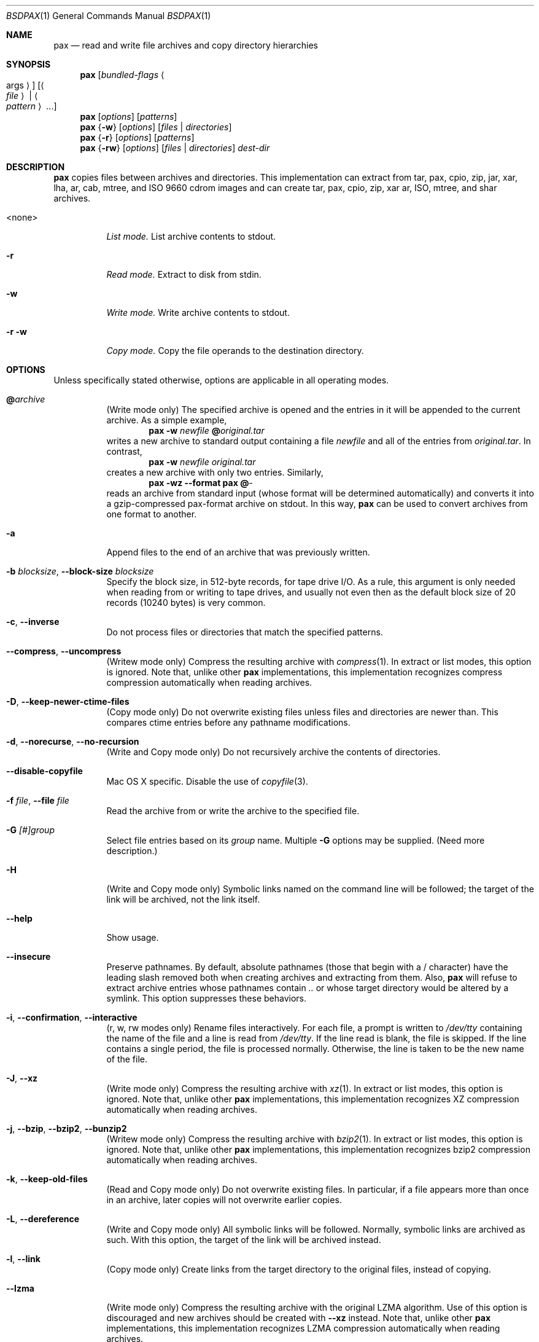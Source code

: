 .\" Copyright (c) 2011 Michihiro NAKAJIMA
.\" All rights reserved.
.\"
.\" Redistribution and use in source and binary forms, with or without
.\" modification, are permitted provided that the following conditions
.\" are met:
.\" 1. Redistributions of source code must retain the above copyright
.\"    notice, this list of conditions and the following disclaimer.
.\" 2. Redistributions in binary form must reproduce the above copyright
.\"    notice, this list of conditions and the following disclaimer in the
.\"    documentation and/or other materials provided with the distribution.
.\"
.\" THIS SOFTWARE IS PROVIDED BY THE AUTHOR AND CONTRIBUTORS ``AS IS'' AND
.\" ANY EXPRESS OR IMPLIED WARRANTIES, INCLUDING, BUT NOT LIMITED TO, THE
.\" IMPLIED WARRANTIES OF MERCHANTABILITY AND FITNESS FOR A PARTICULAR PURPOSE
.\" ARE DISCLAIMED.  IN NO EVENT SHALL THE AUTHOR OR CONTRIBUTORS BE LIABLE
.\" FOR ANY DIRECT, INDIRECT, INCIDENTAL, SPECIAL, EXEMPLARY, OR CONSEQUENTIAL
.\" DAMAGES (INCLUDING, BUT NOT LIMITED TO, PROCUREMENT OF SUBSTITUTE GOODS
.\" OR SERVICES; LOSS OF USE, DATA, OR PROFITS; OR BUSINESS INTERRUPTION)
.\" HOWEVER CAUSED AND ON ANY THEORY OF LIABILITY, WHETHER IN CONTRACT, STRICT
.\" LIABILITY, OR TORT (INCLUDING NEGLIGENCE OR OTHERWISE) ARISING IN ANY WAY
.\" OUT OF THE USE OF THIS SOFTWARE, EVEN IF ADVISED OF THE POSSIBILITY OF
.\" SUCH DAMAGE.
.\"
.\" $FreeBSD$
.\"
.Dd Jul 13, 2011
.Dt BSDPAX 1
.Os
.Sh NAME
.Nm pax
.Nd read and write file archives and copy directory hierarchies
.Sh SYNOPSIS
.Nm
.Op Ar bundled-flags Ao args Ac
.Op Ao Ar file Ac | Ao Ar pattern Ac ...
.Nm
.Op Ar options
.Op Ar patterns
.Nm
.Brq Fl w
.Op Ar options
.Op Ar files | Ar directories
.Nm
.Brq Fl r
.Op Ar options
.Op Ar patterns
.Nm
.Brq Fl rw
.Op Ar options
.Op Ar files | Ar directories
.Ar dest-dir
.Sh DESCRIPTION
.Nm
copies files between archives and directories.
This implementation can extract from tar, pax, cpio, zip, jar, xar, lha,
ar, cab, mtree, and ISO 9660 cdrom images and can create tar, pax, cpio,
zip, xar ar, ISO, mtree, and shar archives.
.Bl -tag -width 6n
.It <none>
.Em List mode.
List archive contents to stdout.
.It Fl r
.Em Read mode.
Extract to disk from stdin.
.It Fl w
.Em Write mode.
Write archive contents to stdout.
.It Fl r Fl w
.Em Copy mode.
Copy the file operands to the destination directory.
.El
.Pp
.Sh OPTIONS
Unless specifically stated otherwise, options are applicable in
all operating modes.
.Bl -tag -width indent
.It Cm @ Ns Pa archive
(Write mode only)
The specified archive is opened and the entries
in it will be appended to the current archive.
As a simple example,
.Dl Nm Fl w Pa newfile Cm @ Ns Pa original.tar
writes a new archive to standard output containing a file
.Pa newfile
and all of the entries from
.Pa original.tar .
In contrast,
.Dl Nm Fl w Pa newfile Pa original.tar
creates a new archive with only two entries.
Similarly,
.Dl Nm Fl wz Fl Fl format Cm pax Cm @ Ns Pa -
reads an archive from standard input (whose format will be determined
automatically) and converts it into a gzip-compressed
pax-format archive on stdout.
In this way,
.Nm
can be used to convert archives from one format to another.
.It Fl a
Append files to the end of an archive that was previously written.
.It Fl b Ar blocksize , Fl Fl block-size Ar blocksize
Specify the block size, in 512-byte records, for tape drive I/O.
As a rule, this argument is only needed when reading from or writing
to tape drives, and usually not even then as the default block size of
20 records (10240 bytes) is very common.
.It Fl c , Fl Fl inverse
Do not process files or directories that match the
specified patterns.
.It Fl Fl compress , Fl Fl uncompress
(Writew mode only)
Compress the resulting archive with
.Xr compress 1 .
In extract or list modes, this option is ignored.
Note that, unlike other
.Nm pax
implementations, this implementation recognizes compress compression
automatically when reading archives.
.It Fl D , Fl Fl keep-newer-ctime-files
(Copy mode only)
Do not overwrite existing files unless files and directories are newer than.
This compares ctime entries before any pathname modifications.
.It Fl d , Fl Fl norecurse , Fl Fl no-recursion
(Write and Copy mode only)
Do not recursively archive the contents of directories.
.It Fl Fl disable-copyfile
Mac OS X specific.
Disable the use of
.Xr copyfile 3 .
.It Fl f Ar file , Fl Fl file Ar file
Read the archive from or write the archive to the specified file.
.It Fl G Ar [#]group
Select file entries based on its
.Pa group
name.
Multiple
.Fl G
options may be supplied.
(Need more description.)
.It Fl H
(Write and Copy mode only)
Symbolic links named on the command line will be followed; the
target of the link will be archived, not the link itself.
.It Fl Fl help
Show usage.
.It Fl Fl insecure
Preserve pathnames.
By default, absolute pathnames (those that begin with a /
character) have the leading slash removed both when creating archives
and extracting from them.
Also,
.Nm
will refuse to extract archive entries whose pathnames contain
.Pa ..
or whose target directory would be altered by a symlink.
This option suppresses these behaviors.
.It Fl i , Fl Fl confirmation , Fl Fl interactive
(r, w, rw modes only)
Rename files interactively.
For each file, a prompt is written to
.Pa /dev/tty
containing the name of the file and a line is read from
.Pa /dev/tty .
If the line read is blank, the file is skipped.
If the line contains a single period, the file is processed normally.
Otherwise, the line is taken to be the new name of the file.
.It Fl J , Fl Fl xz
(Write mode only)
Compress the resulting archive with
.Xr xz 1 .
In extract or list modes, this option is ignored.
Note that, unlike other
.Nm pax
implementations, this implementation recognizes XZ compression
automatically when reading archives.
.It Fl j , Fl Fl bzip , Fl Fl bzip2 , Fl Fl bunzip2
(Writew mode only)
Compress the resulting archive with
.Xr bzip2 1 .
In extract or list modes, this option is ignored.
Note that, unlike other
.Nm pax
implementations, this implementation recognizes bzip2 compression
automatically when reading archives.
.It Fl k , Fl Fl keep-old-files
(Read and Copy mode only)
Do not overwrite existing files.
In particular, if a file appears more than once in an archive,
later copies will not overwrite earlier copies.
.It Fl L , Fl Fl dereference
(Write and Copy mode only)
All symbolic links will be followed.
Normally, symbolic links are archived as such.
With this option, the target of the link will be archived instead.
.It Fl l , Fl Fl link
(Copy mode only)
Create links from the target directory to the original files,
instead of copying.
.It Fl Fl lzma
(Write mode only) Compress the resulting archive with the original LZMA algorithm.
Use of this option is discouraged and new archives should be created with
.Fl Fl xz
instead.
Note that, unlike other
.Nm pax
implementations, this implementation recognizes LZMA compression
automatically when reading archives.
.It Fl n , Fl Fl fast-read
(Read and List mode only)
Extract or list only the first archive entry that matches each pattern
or filename operand.
Exit as soon as each specified pattern or filename has been matched.
By default, the archive is always read to the very end, since
there can be multiple entries with the same name and, by convention,
later entries overwrite earlier entries.
This option is provided as a performance optimization.
.It Fl Fl null
Filenames or patterns are separated by null characters,
not by newlines.
This is often used to read filenames output by the
.Fl print0
option to
.Xr find 1 .
.It Fl o Ar options , Fl Fl options Ar options
Select optional behaviors for particular modules.
The argument is a text string containing comma-separated
keywords and values.
These are passed to the modules that handle particular
formats to control how those formats will behave.
Each option has one of the following forms:
.Bl -tag -compact -width indent
.It Ar key=value
The key will be set to the specified value in every module that supports it.
Modules that do not support this key will ignore it.
.It Ar key
The key will be enabled in every module that supports it.
This is equivalent to
.Ar key Ns Cm =1 .
.It Ar !key
The key will be disabled in every module that supports it.
.It Ar module:key=value , Ar module:key , Ar module:!key
As above, but the corresponding key and value will be provided
only to modules whose name matches
.Ar module .
.El
The currently supported modules and keys are:
.Bl -tag -compact -width indent
.It Cm iso9660:joliet
Support Joliet extensions.
This is enabled by default, use
.Cm !joliet
or
.Cm iso9660:!joliet
to disable.
.It Cm iso9660:rockridge
Support Rock Ridge extensions.
This is enabled by default, use
.Cm !rockridge
or
.Cm iso9660:!rockridge
to disable.
.It Cm gzip:compression-level
A decimal integer from 0 to 9 specifying the gzip compression level.
.It Cm xz:compression-level
A decimal integer from 0 to 9 specifying the xz compression level.
.It Cm mtree: Ns Ar keyword
The mtree writer module allows you to specify which mtree keywords
will be included in the output.
Supported keywords include:
.Cm cksum , Cm device , Cm flags , Cm gid , Cm gname , Cm indent ,
.Cm link , Cm md5 , Cm mode , Cm nlink , Cm rmd160 , Cm sha1 , Cm sha256 ,
.Cm sha384 , Cm sha512 , Cm size , Cm time , Cm uid , Cm uname .
The default is equivalent to:
.Dq device, flags, gid, gname, link, mode, nlink, size, time, type, uid, uname .
.It Cm mtree:all
Enables all of the above keywords.
You can also use
.Cm mtree:!all
to disable all keywords.
.It Cm mtree:use-set
Enable generation of
.Cm /set
lines in the output.
.It Cm mtree:indent
Produce human-readable output by indenting options and splitting lines
to fit into 80 columns.
.It Cm zip:compression Ns = Ns Ar type
Use
.Ar type
as compression method.
Supported values are store (uncompressed) and deflate (gzip algorithm).
.El
The currently supported keys in
.Nm pax
are:
.Bl -tag -compact -width indent
.It Cm listopt Ns = Ns Ar format
(List mode only)
Specify the output format of archive contents.
You can specified flags that can be used in
.Xr printf 1 .
Following flags can be also specified:
.Bl -tag -compact -width indent
.It Cm \&%T
The contents of its times is printed in the
.Xr strftime 3
style
.Sq \&%b \&%e \& \&%Y
or
.Sq \&%b \&%e \&%H:\&%M .
This uses
.Cm mtime
by default but you can specify
.Em keyword ,
.Cm ctime
or
.Cm atime,
in the style, for example,
.Sq \&%(atime)T .
And also you can specify
.Fa subformat
as date format(see
.Xr strftime 3 )
in the style
.Sq \&%( Ns Em keyword Ns = Ns Em subformat Ns )T .
.It Cm \&%D
The contents of its device number is printed in the style
.Sq \&%lu.\&%lu .
.It Cm \&%M
The contents of its mode is printed in the style like
.Sq ls -l .
.It Cm \&%F
The contents of its pathname is printed.
.It Cm \&%L
The contents of its pathname and its linkname is printed in the style 
.Sq \&%s -> \&%s .
.El
Supported keywords include:
.Cm pathname , Cm linkname , Cm linkpath , Cm name,
.Cm atime , Cm ctime , Cm mtime, Cm mode , Cm dev , Cm devmajor , Cm devminor ,
.Cm gid , Cm gname , Cm uid , Cm uname , Cm size , Cm filesize ,
.Cm ino , Cm nlink , Cm rdev , Cm rdevmajor , Cm rdevminor .
It is likely some archive format does not support all those keywords.
.It Ns Ar keyword Ns = Ns Ar value
Overwrite archive contents by
.Ar value .
Supported keywords include:
.Cm atime , Cm ctime , Cm mtime, Cm mode , Cm gid , Cm gname , Cm uid , Cm uname .
.El
If a provided option is not supported by any module, that
is a fatal error.
.It Fl P
(Write and Copy mode only)
Do not follow symbolic links. This is the default mode. 
.It Fl p Ar string
(Read and Copy mode only)
.Bl -tag -compact -width indent
.It Cm a
Do not preserve atime.
.It Cm e
xxx.
.It Cm m
Do not preserve mtime.
.It Cm o
Preserve uid and gid.
.It Cm p
xxx.
.El
(Need description.)
.It Fl Fl strip-components Ar count
Remove the specified number of leading path elements.
Pathnames with fewer elements will be silently skipped.
Note that the pathname is edited after checking inclusion/exclusion patterns
but before security checks.
.It Fl s Ar pattern
Modify file or archive member names according to
.Pa pattern .
The pattern has the format
.Ar /old/new/ Ns Op gps
where
.Ar old
is a basic regular expression,
.Ar new
is the replacement string of the matched part,
and the optional trailing letters modify
how the replacement is handled.
If
.Ar old
is not matched, the pattern is skipped.
Within
.Ar new ,
~ is substituted with the match, \e1 to \e9 with the content of
the corresponding captured group.
The optional trailing g specifies that matching should continue
after the matched part and stopped on the first unmatched pattern.
The optional trailing s specifies that the pattern applies to the value
of symbolic links.
The optional trailing p specifies that after a successful substitution
the original path name and the new path name should be printed to
standard error.
.It Fl T Ar [from_date] Ar [,to_date] Ar [/[c][m]]
(Need description.)
.It Fl U Ar [#]user
Select file entries based on its
.Pa user
name.
Multiple
.Fl U
options may be supplied.
(Need more description.)
.It Fl u , Fl Fl keep-newer-mtime-files
Do not overwrite existing files unless files and directories are newer than.
This compares ctime entries before any pathname modifications.
.It Fl Fl use-compress-program Ar program
Pipe the input (in Read mode) or the output (in Write mode) through
.Pa program
instead of using the builtin compression support.
.It Fl v , Fl Fl verbose
Produce verbose output.
In create and extract modes,
.Nm
will list each file name as it is read from or written to
the archive.
In list mode,
.Nm
will produce output similar to that of
.Xr ls 1 .
Additional
.Fl v
options will provide additional detail.
.It Fl Fl version
Print version of
.Nm
and
.Nm libarchive ,
and exit.
.It Fl X , Fl Fl one-file-system
(Write and Copy mode only)
Do not cross mount points.
.It Fl x Ar format , Fl Fl format Ar format
(Write mode only)
Use the specified format for the created archive.
Supported formats include
.Dq cpio ,
.Dq pax ,
.Dq shar ,
and
.Dq ustar .
Other formats may also be supported; see
.Xr libarchive-formats 5
for more information about currently-supported formats.
In r and u modes, when extending an existing archive, the format specified
here must be compatible with the format of the existing archive on disk.
.It Fl Y , Fl Fl keep-newer-ctime-files2
(Copy mode only)
Like
.Fl Fl keep-newer-ctime-files
, except this is checked after all the pathname modifications have completed.
.It Fl Z , Fl Fl keep-newer-mtime-files2
Like
.Fl Fl keep-newer-mtime-files
, except this is checked after all the pathname modifications have completed.
.It Fl z , Fl Fl gunzip , Fl Fl gzip
(Write mode only)
Compress the resulting archive with
.Xr gzip 1 .
In extract or list modes, this option is ignored.
Note that, unlike other
.Nm pax
implementations, this implementation recognizes gzip compression
automatically when reading archives.
.El
.Sh ENVIRONMENT
The following environment variables affect the execution of
.Nm :
.Bl -tag -width ".Ev BLOCKSIZE"
.It Ev LANG
The locale to use.
See
.Xr environ 7
for more information.
.It Ev TZ
The timezone to use when displaying dates.
See
.Xr environ 7
for more information.
.El
.Sh EXIT STATUS
.Ex -std
.Sh EXAMPLES
.Sh COMPATIBILITY
.Sh SECURITY
.Sh SEE ALSO
.Xr bzip2 1 ,
.Xr compress 1 ,
.Xr cpio 1 ,
.Xr gzip 1 ,
.Xr mt 1 ,
.Xr pax 1 ,
.Xr shar 1 ,
.Xr xz 1 ,
.Xr libarchive 3 ,
.Xr libarchive-formats 5 ,
.Xr tar 5
.Sh STANDARDS
The ustar and pax interchange file formats are defined by
.St -p1003.1-2001
for the pax command.
.Sh HISTORY
.Pp
This is a complete re-implementation based on the
.Xr libarchive 3
library.
.Sh BUGS
